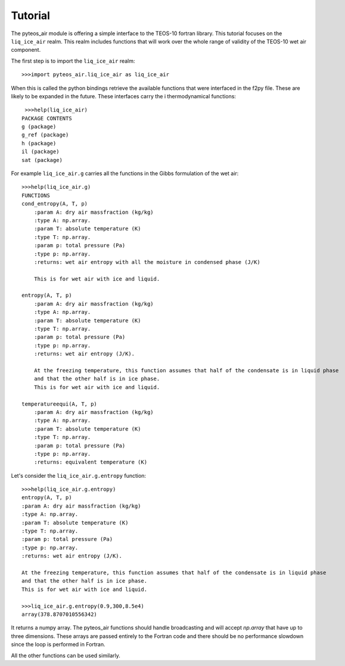 ========
Tutorial
========
The pyteos_air module is offering a simple interface to the TEOS-10 fortran library.
This tutorial focuses on the ``liq_ice_air`` realm. This realm includes functions
that will work over the whole range of validity of the TEOS-10 wet air component.

The first step is to import the ``liq_ice_air`` realm::

    >>>import pyteos_air.liq_ice_air as liq_ice_air

When this is called the python bindings retrieve the available functions that were interfaced
in the f2py file. These are likely to be expanded in the future. These interfaces carry the i
thermodynamical functions::

    >>>help(liq_ice_air)
   PACKAGE CONTENTS
   g (package)
   g_ref (package)
   h (package)
   il (package)
   sat (package)

For example ``liq_ice_air.g`` carries all the functions in the Gibbs formulation of the wet air::

    >>>help(liq_ice_air.g)
    FUNCTIONS
    cond_entropy(A, T, p)
        :param A: dry air massfraction (kg/kg)
        :type A: np.array.
        :param T: absolute temperature (K)
        :type T: np.array.
        :param p: total pressure (Pa)
        :type p: np.array.
        :returns: wet air entropy with all the moisture in condensed phase (J/K)
        
        This is for wet air with ice and liquid.
    
    entropy(A, T, p)
        :param A: dry air massfraction (kg/kg)
        :type A: np.array.
        :param T: absolute temperature (K)
        :type T: np.array.
        :param p: total pressure (Pa)
        :type p: np.array.
        :returns: wet air entropy (J/K).
        
        At the freezing temperature, this function assumes that half of the condensate is in liquid phase
        and that the other half is in ice phase.
        This is for wet air with ice and liquid.
    
    temperatureequi(A, T, p)
        :param A: dry air massfraction (kg/kg)
        :type A: np.array.
        :param T: absolute temperature (K)
        :type T: np.array.
        :param p: total pressure (Pa)
        :type p: np.array.
        :returns: equivalent temperature (K)

Let's consider the ``liq_ice_air.g.entropy`` function::

    >>>help(liq_ice_air.g.entropy)
    entropy(A, T, p)
    :param A: dry air massfraction (kg/kg)
    :type A: np.array.
    :param T: absolute temperature (K)
    :type T: np.array.
    :param p: total pressure (Pa)
    :type p: np.array.
    :returns: wet air entropy (J/K).
    
    At the freezing temperature, this function assumes that half of the condensate is in liquid phase 
    and that the other half is in ice phase.
    This is for wet air with ice and liquid.

    >>>liq_ice_air.g.entropy(0.9,300,8.5e4)
    array(378.8707010556342)

It returns a numpy array. The pyteos_air functions should handle broadcasting and will accept `np.array`
that have up to three dimensions. These arrays are passed entirely to the Fortran code and there should be
no performance slowdown since the loop is performed in Fortran.

All the other functions can be used similarly.
